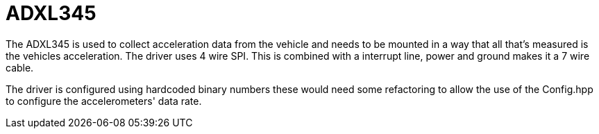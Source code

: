 = ADXL345 

The ADXL345 is used to collect acceleration data from the vehicle and needs to be mounted in a way that all that's measured is the vehicles acceleration.
The driver uses 4 wire SPI. This is combined with a interrupt line, power and ground makes it a 7 wire cable.

The driver is configured using hardcoded binary numbers these would need some refactoring to allow the use of the Config.hpp to configure the accelerometers' data rate.


